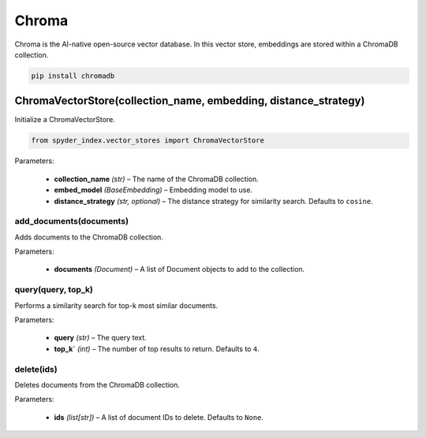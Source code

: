 ============================================
Chroma
============================================

Chroma is the AI-native open-source vector database. In this vector store, embeddings are stored within a ChromaDB collection.

.. code-block:: bash

    pip install chromadb

ChromaVectorStore(collection_name, embedding, distance_strategy)
__________________________________________________________________

Initialize a ChromaVectorStore.

.. code-block:: python

    from spyder_index.vector_stores import ChromaVectorStore

| Parameters:

    - **collection_name** *(str)* – The name of the ChromaDB collection.
    - **embed_model** *(BaseEmbedding)* – Embedding model to use.
    - **distance_strategy** *(str, optional)* – The distance strategy for similarity search. Defaults to ``cosine``.

add_documents(documents)
^^^^^^^^^^^^^^^^^^^^^^^^^^^^^^^^^^^^^^^^^^^^^^^^^

Adds documents to the ChromaDB collection.

| Parameters:

    - **documents** *(Document)* – A list of Document objects to add to the collection.

query(query, top_k)
^^^^^^^^^^^^^^^^^^^^^^^^^^^^^^^^^^^^^^^^^^^^^^^^^

Performs a similarity search for top-k most similar documents.

| Parameters:

    - **query** *(str)* – The query text.
    - **top_k`** *(int)* – The number of top results to return. Defaults to ``4``.

delete(ids)
^^^^^^^^^^^^^^^^^^^^^^^^^^^^^^^^^^^^^^^^^^^^^^^^^

Deletes documents from the ChromaDB collection.

| Parameters:

    - **ids** *(list[str])* – A list of document IDs to delete. Defaults to ``None``.
